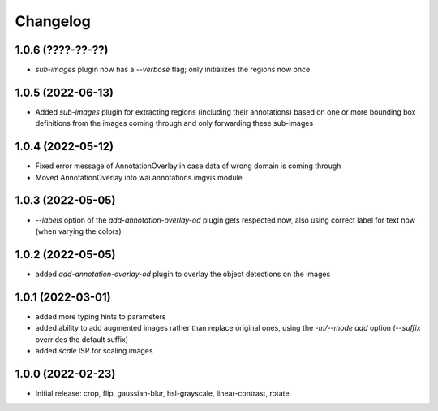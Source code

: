 Changelog
=========

1.0.6 (????-??-??)
------------------

- `sub-images` plugin now has a `--verbose` flag; only initializes the regions now once


1.0.5 (2022-06-13)
------------------

- Added `sub-images` plugin for extracting regions (including their annotations) based on
  one or more bounding box definitions from the images coming through and only forwarding
  these sub-images


1.0.4 (2022-05-12)
------------------

- Fixed error message of AnnotationOverlay in case data of wrong domain is coming through
- Moved AnnotationOverlay into wai.annotations.imgvis module


1.0.3 (2022-05-05)
------------------

- `--labels` option of the `add-annotation-overlay-od` plugin gets respected now,
  also using correct label for text now (when varying the colors)


1.0.2 (2022-05-05)
------------------

- added `add-annotation-overlay-od` plugin to overlay the object detections on the images


1.0.1 (2022-03-01)
------------------

- added more typing hints to parameters
- added ability to add augmented images rather than replace original ones, using
  the `-m/--mode add` option (`--suffix` overrides the default suffix)
- added `scale` ISP for scaling images


1.0.0 (2022-02-23)
------------------

- Initial release: crop, flip, gaussian-blur, hsl-grayscale, linear-contrast, rotate
